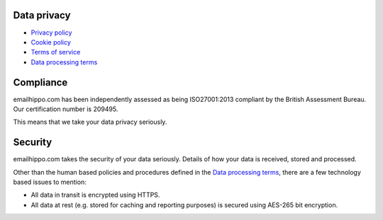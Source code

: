.. _Privacy policy: https://www.emailhippo.com/privacy-policy/
.. _Data processing terms: https://www.emailhippo.com/data-processing-terms/
.. _Terms of service: https://www.emailhippo.com/terms-of-service/
.. _Cookie policy: https://www.emailhippo.com/cookie-policy/

Data privacy
============

* `Privacy policy`_
* `Cookie policy`_
* `Terms of service`_
* `Data processing terms`_

Compliance
==========
emailhippo.com has been independently assessed as being ISO27001:2013 compliant by the British Assessment Bureau. Our certification number is 209495.

This means that we take your data privacy seriously.

Security
========
emailhippo.com takes the security of your data seriously. Details of how your data is received, stored and processed.

Other than the human based policies and procedures defined in the `Data processing terms`_, there are a few technology based issues to mention:

* All data in transit is encrypted using HTTPS.
* All data at rest (e.g. stored for caching and reporting purposes) is secured using AES-265 bit encryption. 
